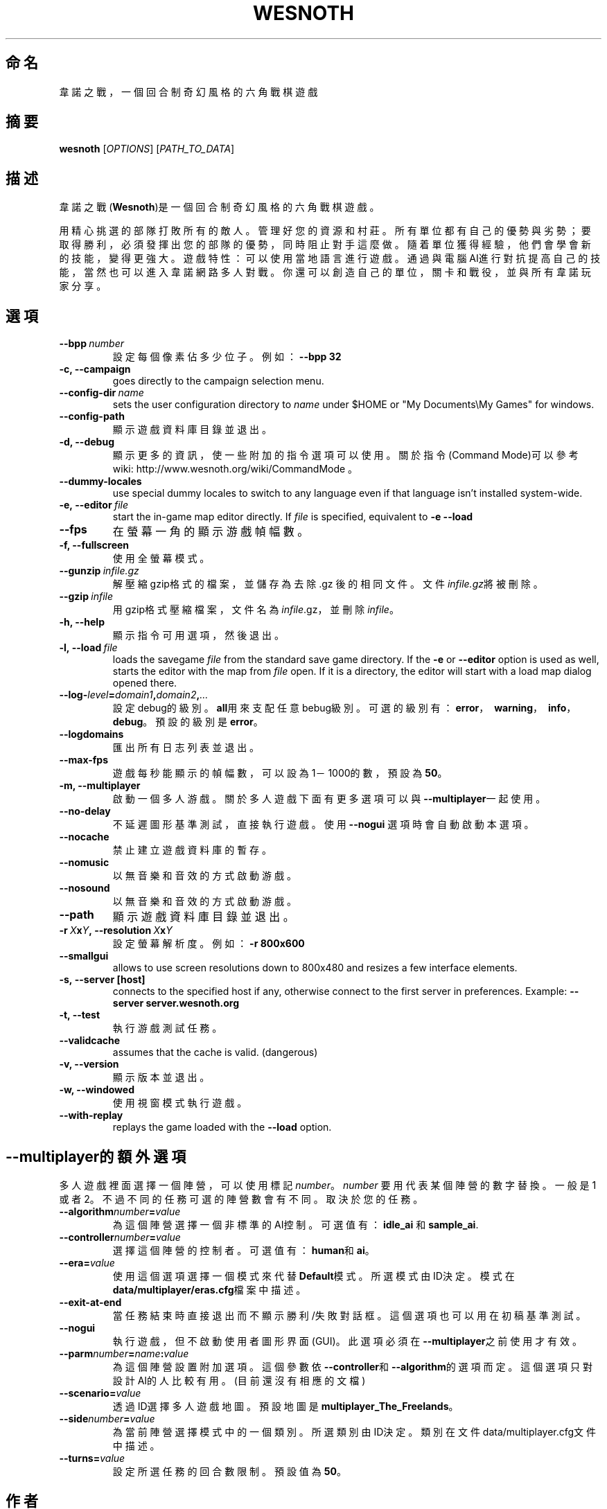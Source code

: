 .\" This program is free software; you can redistribute it and/or modify
.\" it under the terms of the GNU General Public License as published by
.\" the Free Software Foundation; either version 2 of the License, or
.\" (at your option) any later version.
.\"
.\" This program is distributed in the hope that it will be useful,
.\" but WITHOUT ANY WARRANTY; without even the implied warranty of
.\" MERCHANTABILITY or FITNESS FOR A PARTICULAR PURPOSE.  See the
.\" GNU General Public License for more details.
.\"
.\" You should have received a copy of the GNU General Public License
.\" along with this program; if not, write to the Free Software
.\" Foundation, Inc., 51 Franklin Street, Fifth Floor, Boston, MA  02110-1301  USA
.\"
.
.\"*******************************************************************
.\"
.\" This file was generated with po4a. Translate the source file.
.\"
.\"*******************************************************************
.TH WESNOTH 6 2009 wesnoth "Battle for Wesnoth"
.
.SH 命名
韋諾之戰，一個回合制奇幻風格的六角戰棋遊戲
.
.SH 摘要
.
\fBwesnoth\fP [\fIOPTIONS\fP] [\fIPATH_TO_DATA\fP]
.
.SH 描述
.
韋諾之戰(\fBWesnoth\fP)是一個回合制奇幻風格的六角戰棋遊戲。

用精心挑選的部隊打敗所有的敵人。管理好您的資源和村莊。 所有單位都有自己的優勢與劣勢；要取得勝利，必須發揮出您的部隊的優勢， 同時阻止對手這麼做。
隨着單位獲得經驗，他們會學會新的技能，變得更強大。
遊戲特性：可以使用當地語言進行遊戲。通過與電腦AI進行對抗提高自己的技能，當然也可以進入韋諾網路多人對戰。你還可以創造自己的單位，關卡和戰役，並與所有韋諾玩家分享。
.
.SH 選項
.
.TP 
\fB\-\-bpp\fP\fI\ number\fP
設定每個像素佔多少位子。例如：\fB\-\-bpp 32\fP
.TP 
\fB\-c, \-\-campaign\fP
goes directly to the campaign selection menu.
.TP 
\fB\-\-config\-dir\fP\fI\ name\fP
sets the user configuration directory to \fIname\fP under $HOME or "My
Documents\eMy Games" for windows.
.TP 
\fB\-\-config\-path\fP
顯示遊戲資料庫目錄並退出。
.TP 
\fB\-d, \-\-debug\fP
顯示更多的資訊，使一些附加的指令選項可以使用。關於指令(Command Mode)可以參考wiki:
http://www.wesnoth.org/wiki/CommandMode 。
.TP 
\fB\-\-dummy\-locales\fP
use special dummy locales to switch to any language even if that language
isn't installed system\-wide.
.TP 
\fB\-e,\ \-\-editor\fP\fI\ file\fP
start the in\-game map editor directly. If \fIfile\fP is specified, equivalent
to \fB\-e \-\-load\fP
.TP 
\fB\-\-fps\fP
在螢幕一角的顯示游戲幀幅數。
.TP 
\fB\-f, \-\-fullscreen\fP
使用全螢幕模式。
.TP 
\fB\-\-gunzip\fP\fI\ infile.gz\fP
解壓縮gzip格式的檔案，並儲存為去除 .gz 後的相同文件。文件\fIinfile.gz\fP將被刪除。
.TP 
\fB\-\-gzip\fP\fI\ infile\fP
用gzip格式壓縮檔案，文件名為\fIinfile\fP.gz，並刪除\fIinfile\fP。
.TP 
\fB\-h, \-\-help\fP
顯示指令可用選項，然後退出。
.TP 
\fB\-l,\ \-\-load\fP\fI\ file\fP
loads the savegame \fIfile\fP from the standard save game directory.  If the
\fB\-e\fP or \fB\-\-editor\fP option is used as well, starts the editor with the map
from \fIfile\fP open. If it is a directory, the editor will start with a load
map dialog opened there.
.TP 
\fB\-\-log\-\fP\fIlevel\fP\fB=\fP\fIdomain1\fP\fB,\fP\fIdomain2\fP\fB,\fP\fI...\fP
設定debug的級別。\fBall\fP用來支配任意bebug級別。可選的級別有：\fBerror\fP，\ \fBwarning\fP，\ \fBinfo\fP，\
\fBdebug\fP。預設的級別是\fBerror\fP。
.TP 
\fB\-\-logdomains\fP
匯出所有日志列表並退出。
.TP 
\fB\-\-max\-fps\fP
遊戲每秒能顯示的幀幅數，可以設為1－1000的數，預設為\fB50\fP。
.TP 
\fB\-m, \-\-multiplayer\fP
啟動一個多人游戲。關於多人遊戲下面有更多選項可以與\fB\-\-multiplayer\fP一起使用。
.TP 
\fB\-\-no\-delay\fP
不延遲圖形基準測試，直接執行遊戲。使用 \fB\-\-nogui\fP 選項時會自動啟動本選項。
.TP 
\fB\-\-nocache\fP
禁止建立遊戲資料庫的暫存。
.TP 
\fB\-\-nomusic\fP
以無音樂和音效的方式啟動游戲。
.TP 
\fB\-\-nosound\fP
以無音樂和音效的方式啟動游戲。
.TP 
\fB\-\-path\fP
顯示遊戲資料庫目錄並退出。
.TP 
\fB\-r\ \fP\fIX\fP\fBx\fP\fIY\fP\fB,\ \-\-resolution\ \fP\fIX\fP\fBx\fP\fIY\fP
設定螢幕解析度。例如： \fB\-r 800x600\fP
.TP 
\fB\-\-smallgui\fP
allows to use screen resolutions down to 800x480 and resizes a few interface
elements.
.TP 
\fB\-s,\ \-\-server\ [host]\fP
connects to the specified host if any, otherwise connect to the first server
in preferences. Example: \fB\-\-server server.wesnoth.org\fP
.TP 
\fB\-t, \-\-test\fP
執行游戲測試任務。
.TP 
\fB\-\-validcache\fP
assumes that the cache is valid. (dangerous)
.TP 
\fB\-v, \-\-version\fP
顯示版本並退出。
.TP 
\fB\-w, \-\-windowed\fP
使用視窗模式執行遊戲。
.TP 
\fB\-\-with\-replay\fP
replays the game loaded with the \fB\-\-load\fP option.
.
.SH \-\-multiplayer的額外選項
.
多人遊戲裡面選擇一個陣營，可以使用標記\fInumber\fP。 \fInumber\fP 要用代表某個陣營的數字替換。一般是1
或者2。不過不同的任務可選的陣營數會有不同。取決於您的任務。
.TP 
\fB\-\-algorithm\fP\fInumber\fP\fB=\fP\fIvalue\fP
為這個陣營選擇一個非標準的AI控制。可選值有：\fBidle_ai\fP 和 \fBsample_ai\fP.
.TP  
\fB\-\-controller\fP\fInumber\fP\fB=\fP\fIvalue\fP
選擇這個陣營的控制者。可選值有：\fBhuman\fP和\fBai\fP。
.TP  
\fB\-\-era=\fP\fIvalue\fP
使用這個選項選擇一個模式來代替\fBDefault\fP模式。所選模式由ID決定。模式在\fBdata/multiplayer/eras.cfg\fP檔案中描述。
.TP 
\fB\-\-exit\-at\-end\fP
當任務結束時直接退出而不顯示勝利/失敗對話框。這個選項也可以用在初稿基準測試。
.TP 
\fB\-\-nogui\fP
執行遊戲，但不啟動使用者圖形界面(GUI)。此選項必須在\fB\-\-multiplayer\fP之前使用才有效。
.TP 
\fB\-\-parm\fP\fInumber\fP\fB=\fP\fIname\fP\fB:\fP\fIvalue\fP
為這個陣營設置附加選項。這個參數依\fB\-\-controller\fP和\fB\-\-algorithm\fP的選項而定。這個選項只對設計AI的人比較有用。(目前還沒有相應的文檔)
.TP 
\fB\-\-scenario=\fP\fIvalue\fP
透過ID選擇多人遊戲地圖。預設地圖是\fBmultiplayer_The_Freelands\fP。
.TP 
\fB\-\-side\fP\fInumber\fP\fB=\fP\fIvalue\fP
為當前陣營選擇模式中的一個類別。所選類別由ID決定。類別在文件data/multiplayer.cfg文件中描述。
.TP 
\fB\-\-turns=\fP\fIvalue\fP
設定所選任務的回合數限制。預設值為\fB50\fP。
.
.SH 作者
.
由David White <davidnwhite@verizon.net>編寫。
.br
經Nils Kneuper <crazy\-ivanovic@gmx.net>, ott <ott@gaon.net>
and Soliton <soliton.de@gmail.com>更動。
.br
這個說明頁最早由 Cyril Bouthors 撰寫<cyril@bouthors.org>。
.br
官方網站: http://www.wesnoth.org/繁體中文翻譯團隊:http://wesnoth\-tw.blogspot.com/
.
.SH 版權
.
版權 \(co 2003\-2007 David White <davidnwhite@verizon.net>
.br
這是一個免費遊戲；使用由FSF發布的GPL v2協議授權。原文如下：This is Free Software; this software is
licensed under the GPL version 2, as published by the Free Software
Foundation.  There is NO warranty; not even for MERCHANTABILITY or FITNESS
FOR A PARTICULAR PURPOSE.There is NO warranty; not even for MERCHANTABILITY
or FITNESS FOR A PARTICULAR PURPOSE.
.
.SH 參見
.
\fBwesnoth_editor\fP(6), \fBwesnothd\fP(6)
